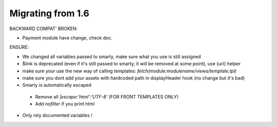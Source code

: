 **********************************
Migrating from 1.6
**********************************


BACKWARD COMPAT' BROKEN:

* Payment module have change, check doc.


ENSURE:

* We changed all variables passed to smarty, make sure what you use is still assigned
* $link is deprecated (even if it's still passed to smarty, it will be removed at some point), use {url} helper
* make sure your use the new way of calling templates: `fetch(module:modulename/views/template.tpl)`
* make sure you dont add your assets with hardcoded path in displayHeader hook (no change but it's bad)
* Smarty is automatically escaped
 * Remove all `|escape:'html':'UTF-8'` (FOR FRONT TEMPLATES ONLY)
 * Add `nofilter` if you print html
* Only rely documented variables !
